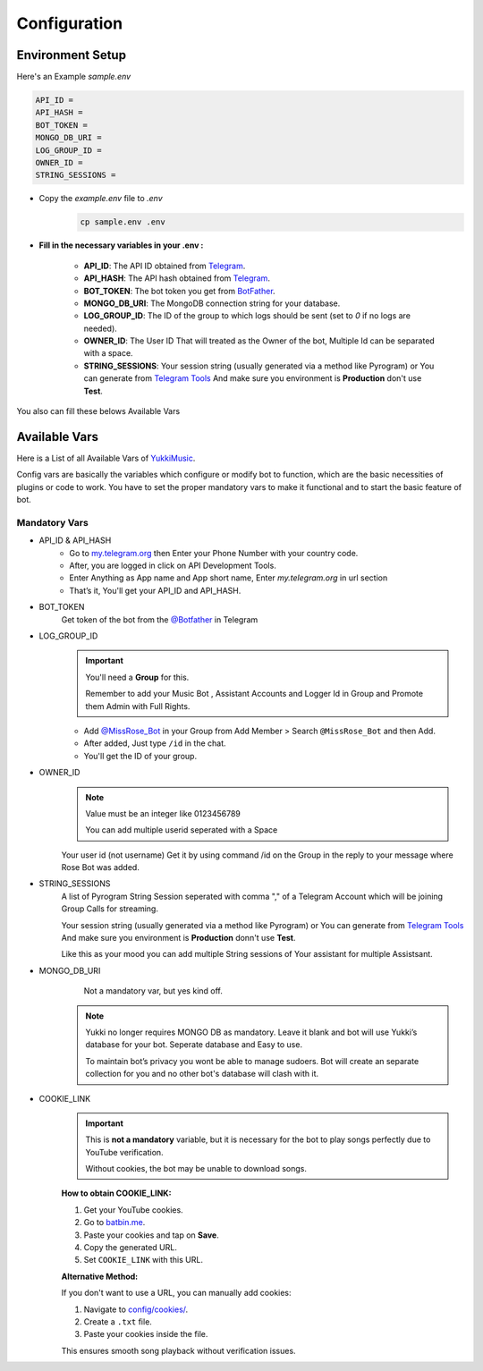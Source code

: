 Configuration
=============

Environment Setup
-----------------
  
Here's an Example `sample.env`

.. code-block:: bash
  
   API_ID = 
   API_HASH = 
   BOT_TOKEN = 
   MONGO_DB_URI = 
   LOG_GROUP_ID = 
   OWNER_ID = 
   STRING_SESSIONS = 
  
- Copy the `example.env` file to `.env`
   .. code-block:: bash

      cp sample.env .env


- **Fill in the necessary variables in your .env :**

   - **API_ID**: The API ID obtained from `Telegram <https://my.telegram.org/auth>`_.
   - **API_HASH**: The API hash obtained from `Telegram <https://my.telegram.org/auth>`_.
   - **BOT_TOKEN**: The bot token you get from `BotFather <https://core.telegram.org/bots#botfather>`_.
   - **MONGO_DB_URI**: The MongoDB connection string for your database.
   - **LOG_GROUP_ID**: The ID of the group to which logs should be sent (set to `0` if no logs are needed).
   - **OWNER_ID**: The  User ID That will treated as the Owner of the bot, Multiple Id can be separated with a space.
   - **STRING_SESSIONS**: Your session string (usually generated via a method like Pyrogram) or You can generate from `Telegram Tools <https://telegram.tools/session-string-generator#pyrogram>`_ And make sure you environment is **Production** don't use **Test**.

You also can fill these belows Available Vars 

Available Vars
--------------

Here is a List of all Available Vars of `YukkiMusic <https://github.com/TheTeamVivek/YukkiMusic>`_.

Config vars are basically the variables which configure or modify bot to function, which are the basic necessities of plugins or code to work. You have to set the proper mandatory vars to make it functional and to start the basic feature of bot.

Mandatory Vars
^^^^^^^^^^^^^^

- API_ID & API_HASH
   - Go to `my.telegram.org <https://my.telegram.org/auth>`_ then Enter your Phone Number with your country code.

   - After, you are logged in click on API Development Tools.

   - Enter Anything as App name and App short name, Enter `my.telegram.org` in url section

   - That’s it, You'll get your API_ID and API_HASH.

- BOT_TOKEN
   Get token of the bot from the `@Botfather <https://t.me/Botfather>`_ in Telegram

- LOG_GROUP_ID
   .. important::

      You'll need a **Group** for this. 

      Remember to add your Music Bot , Assistant Accounts and Logger Id in Group and Promote them Admin with Full Rights.
   - Add `@MissRose_Bot <https://t.me/MissRose_Bot>`_ in your Group from Add Member > Search ``@MissRose_Bot`` and then Add.

   - After added, Just type ``/id`` in the chat.

   - You'll get the ID of your group.

- OWNER_ID
   .. note::

      Value must be an integer like 0123456789

      You can add multiple userid seperated with a Space

      .. code-block:: bash
         :caption: Example of Multiple Userid

          OWNER_ID = 1234567890 2345617890 8790654321 6578012347

   Your user id (not username) Get it by using command /id on the Group in the reply to your message where Rose Bot was added.

- STRING_SESSIONS
   A list of Pyrogram String Session seperated with comma "," of a Telegram Account which will be joining Group Calls for streaming.

   Your session string (usually generated via a method like Pyrogram) or You can generate from `Telegram Tools <https://telegram.tools/session-string-generator#pyrogram>`_ And make sure you environment is **Production** donn't use **Test**.

   .. code-block:: bash
         :caption: Example of Multiple String Sessions

          STRING_SESSIONS = string1,  string2, string3,  string4

   Like this as your mood you can add multiple String sessions of Your assistant for multiple Assistsant.

- MONGO_DB_URI
       Not a mandatory var, but yes kind off.
   .. note::

      Yukki no longer requires MONGO DB as mandatory. Leave it blank and bot will use Yukki’s database for your bot. Seperate database and Easy to use.

      To maintain bot’s privacy you wont be able to manage sudoers.  Bot will create an separate collection for you and no other bot's database will clash with it.

- COOKIE_LINK
   .. important::

      This is **not a mandatory** variable, but it is necessary for the bot to play songs perfectly due to YouTube verification.  

      Without cookies, the bot may be unable to download songs.  

   **How to obtain COOKIE_LINK:**  

   1. Get your YouTube cookies.  

   2. Go to `batbin.me <https://batbin.me>`_.

   3. Paste your cookies and tap on **Save**.  

   4. Copy the generated URL.  

   5. Set ``COOKIE_LINK`` with this URL.  

   **Alternative Method:**  

   If you don't want to use a URL, you can manually add cookies:  

   1. Navigate to `config/cookies/ <https://github.com/TheTeamVivek/YukkiMusic/tree/dev/config/cookies>`_.  

   2. Create a ``.txt`` file.  

   3. Paste your cookies inside the file.  

   This ensures smooth song playback without verification issues.  

   .. seealso::
  
      Don't know how to get cookies? See :doc:`cookies` This properly